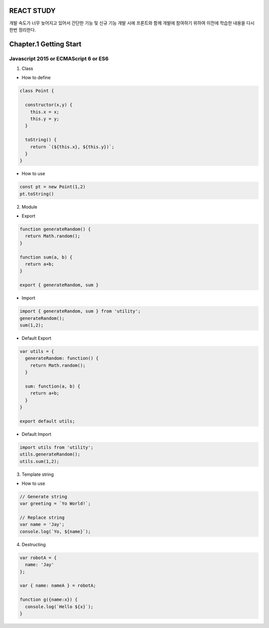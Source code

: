 REACT STUDY
===========
개발 속도가 너무 늦어지고 있어서 간단한 기능 및 신규 기능 개발 시에 프론트와 함께 개발에 참여하기 위하여 
이전에 학습한 내용을 다시한번 정리한다.


Chapter.1 Getting Start
=======================


Javascript 2015 or ECMAScript 6 or ES6
--------------------------------------
1) Class

- How to define

.. code-block:: Javascript

  class Point {

    constructor(x,y) {
      this.x = x;
      this.y = y;
    }

    toString() {
      return `(${this.x}, ${this.y})`;
    }
  }

- How to use

.. code-block:: Javascript

  const pt = new Point(1,2)
  pt.toString()

2) Module

- Export

.. code-block:: Javascript

  function generateRandom() {
    return Math.random();
  }

  function sum(a, b) {
    return a+b;
  }

  export { generateRandom, sum }

- Import

.. code-block:: Javascript

  import { generateRandom, sum } from 'utility';
  generateRandom();
  sum(1,2);

- Default Export

.. code-block:: Javascript

  var utils = {
    generateRandom: function() {
      return Math.random();
    }

    sum: function(a, b) {
      return a+b;
    }
  }

  export default utils;

- Default Import

.. code-block:: Javascript

  import utils from 'utility';
  utils.generateRandom();
  utils.sum(1,2);

3) Template string

- How to use

.. code-block:: Javascript

  // Generate string
  var greeting = `Yo World!`;

  // Replace string
  var name = 'Jay';
  console.log(`Yo, ${name}`);

4) Destructing

.. code-block:: Javascript

  var robotA = {
    name: 'Jay'
  };

  var { name: nameA } = robotA;

  function g({name:x}) {
    console.log(`Hello ${x}`);
  }


